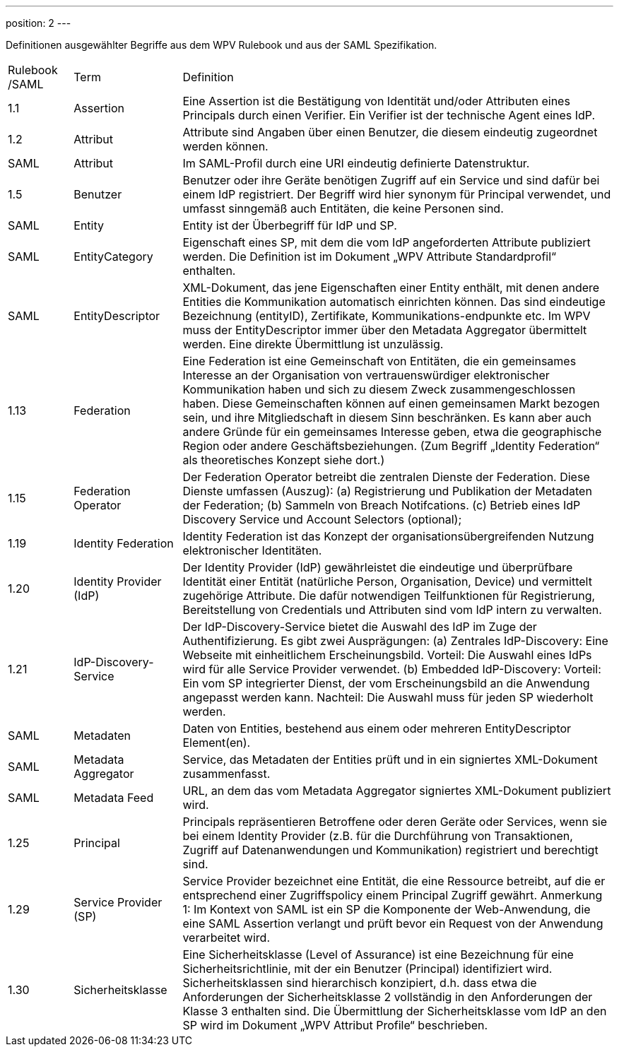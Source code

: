 ---
position: 2
---

:showtitle:
:page-shortname: Begriffe
:page-title: Begriffe
:page-description: Wirtschaftsportalverbund Testföderation (Begriffe)
ifdef::env-github,env-browser[:outfilesuffix: .adoc]

Definitionen ausgewählter Begriffe aus dem WPV Rulebook und aus der SAML Spezifikation.


[width="100%", cols="3,5,20"]
|===
| Rulebook /SAML | Term | Definition
| 1.1     | Assertion | Eine Assertion ist die Bestätigung von Identität und/oder Attributen eines Principals durch einen Verifier. Ein Verifier ist der technische Agent eines IdP.
| 1.2 | Attribut | Attribute sind Angaben über einen Benutzer, die diesem eindeutig zugeordnet werden können.
| SAML | Attribut | Im SAML-Profil durch eine URI eindeutig definierte Datenstruktur.
| 1.5 | Benutzer | Benutzer oder ihre Geräte benötigen Zugriff auf ein Service und sind dafür bei einem IdP registriert. Der Begriff wird hier synonym für Principal verwendet, und umfasst sinngemäß auch Entitäten, die keine Personen sind.
| SAML | Entity | Entity ist der Überbegriff für IdP und SP.
| SAML | EntityCategory | Eigenschaft eines SP, mit dem die vom IdP angeforderten Attribute publiziert werden. Die Definition ist im Dokument „WPV Attribute Standardprofil“ enthalten.
| SAML | EntityDescriptor | XML-Dokument, das jene Eigenschaften einer Entity enthält, mit denen andere Entities die Kommunikation automatisch einrichten können. Das sind eindeutige Bezeichnung (entityID), Zertifikate, Kommunikations-endpunkte etc. Im WPV muss der EntityDescriptor immer über den Metadata Aggregator übermittelt werden. Eine direkte Übermittlung ist unzulässig.
| 1.13 | Federation | Eine Federation ist eine Gemeinschaft von Entitäten, die ein gemeinsames Interesse an der Organisation von vertrauenswürdiger elektronischer Kommunikation haben und sich zu diesem Zweck zusammengeschlossen haben. Diese Gemeinschaften können auf einen gemeinsamen Markt bezogen sein, und ihre Mitgliedschaft in diesem Sinn beschränken. Es kann aber auch andere Gründe für ein gemeinsames Interesse geben, etwa die geographische Region oder andere Geschäftsbeziehungen. (Zum Begriff „Identity Federation“ als theoretisches Konzept siehe dort.)
| 1.15 | Federation Operator | Der Federation Operator betreibt die zentralen Dienste der Federation. Diese Dienste umfassen (Auszug): (a) Registrierung und Publikation der Metadaten der Federation; (b) Sammeln von Breach Notifcations. (c) Betrieb eines IdP Discovery Service und Account Selectors (optional);
| 1.19 | Identity Federation | Identity Federation ist das Konzept der organisationsübergreifenden Nutzung elektronischer Identitäten.
| 1.20 | Identity Provider (IdP) | Der Identity Provider (IdP) gewährleistet die eindeutige und überprüfbare Identität einer Entität (natürliche Person, Organisation, Device) und vermittelt zugehörige Attribute. Die dafür notwendigen Teilfunktionen für Registrierung, Bereitstellung von Credentials und Attributen sind vom IdP intern zu verwalten.
| 1.21 | IdP-Discovery-Service | Der IdP-Discovery-Service bietet die Auswahl des IdP im Zuge der Authentifizierung. Es gibt zwei Ausprägungen: (a) Zentrales IdP-Discovery: Eine Webseite mit einheitlichem Erscheinungsbild. Vorteil: Die Auswahl eines IdPs wird für alle Service Provider verwendet. (b) Embedded IdP-Discovery: Vorteil: Ein vom SP integrierter Dienst, der vom Erscheinungsbild an die Anwendung angepasst werden kann. Nachteil: Die Auswahl muss für jeden SP wiederholt werden.
| SAML | Metadaten | Daten von Entities, bestehend aus einem oder mehreren EntityDescriptor Element(en).
| SAML | Metadata Aggregator | Service, das Metadaten der Entities prüft und in ein signiertes XML-Dokument zusammenfasst.
| SAML | Metadata Feed | URL, an dem das vom Metadata Aggregator signiertes XML-Dokument publiziert wird.
| 1.25 | Principal | Principals repräsentieren Betroffene oder deren Geräte oder Services, wenn sie bei einem Identity Provider (z.B. für die Durchführung von Transaktionen, Zugriff auf Datenanwendungen und Kommunikation) registriert und berechtigt sind.
| 1.29 | Service Provider (SP) | Service Provider bezeichnet eine Entität, die eine Ressource betreibt, auf die er entsprechend einer Zugriffspolicy einem Principal Zugriff gewährt. Anmerkung 1: Im Kontext von SAML ist ein SP die Komponente der Web-Anwendung, die eine SAML Assertion verlangt und prüft bevor ein Request von der Anwendung verarbeitet wird.
| 1.30 | Sicherheitsklasse | Eine Sicherheitsklasse (Level of Assurance) ist eine Bezeichnung für eine Sicherheitsrichtlinie, mit der ein Benutzer (Principal) identifiziert wird. Sicherheitsklassen sind hierarchisch konzipiert, d.h. dass etwa die Anforderungen der Sicherheitsklasse 2 vollständig in den Anforderungen der Klasse 3 enthalten sind. Die Übermittlung der Sicherheitsklasse vom IdP an den SP wird im Dokument „WPV Attribut Profile“ beschrieben.
|===

